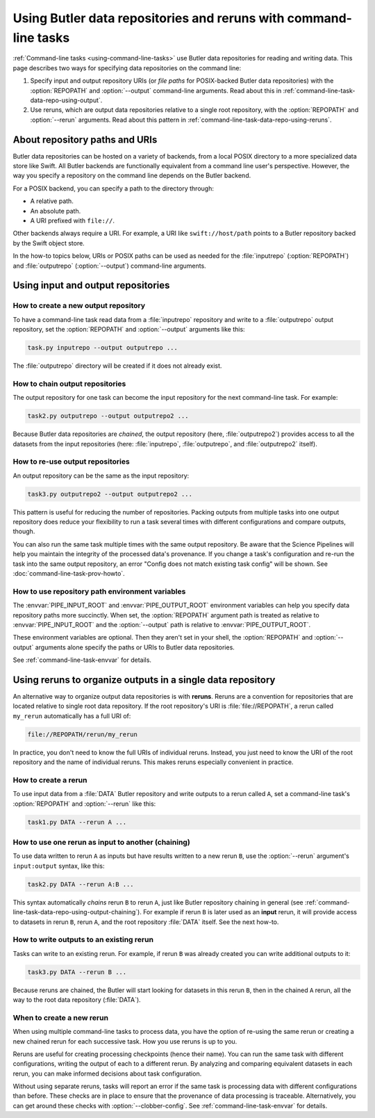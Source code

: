 .. _command-line-task-data-repo-howto:

#################################################################
Using Butler data repositories and reruns with command-line tasks
#################################################################

:ref:`Command-line tasks <using-command-line-tasks>` use Butler data repositories for reading and writing data.
This page describes two ways for specifying data repositories on the command line:

1. Specify input and output repository URIs (or *file paths* for POSIX-backed Butler data repositories) with the :option:`REPOPATH` and :option:`--output` command-line arguments.
   Read about this in :ref:`command-line-task-data-repo-using-output`.

2. Use reruns, which are output data repositories relative to a single root repository, with the :option:`REPOPATH` and :option:`--rerun` arguments.
   Read about this pattern in :ref:`command-line-task-data-repo-using-reruns`.

.. _command-line-task-data-repo-using-uris:

About repository paths and URIs
===============================

Butler data repositories can be hosted on a variety of backends, from a local POSIX directory to a more specialized data store like Swift.
All Butler backends are functionally equivalent from a command line user's perspective.
However, the way you specify a repository on the command line depends on the Butler backend.

For a POSIX backend, you can specify a path to the directory through:

- A relative path.
- An absolute path.
- A URI prefixed with ``file://``.

Other backends always require a URI.
For example, a URI like ``swift://host/path`` points to a Butler repository backed by the Swift object store.

In the how-to topics below, URIs or POSIX paths can be used as needed for the :file:`inputrepo` (:option:`REPOPATH`) and :file:`outputrepo` (:option:`--output`) command-line arguments.

.. _command-line-task-data-repo-using-output:

Using input and output repositories
===================================

How to create a new output repository
-------------------------------------

To have a command-line task read data from a :file:`inputrepo` repository and write to a :file:`outputrepo` output repository, set the :option:`REPOPATH` and :option:`--output` arguments like this:

.. code-block:: text

   task.py inputrepo --output outputrepo ...

The :file:`outputrepo` directory will be created if it does not already exist.

.. _command-line-task-data-repo-using-output-chaining:

How to chain output repositories
--------------------------------

The output repository for one task can become the input repository for the next command-line task.
For example:

.. code-block:: text

   task2.py outputrepo --output outputrepo2 ...

Because Butler data repositories are *chained*, the output repository (here, :file:`outputrepo2`) provides access to all the datasets from the input repositories (here: :file:`inputrepo`, :file:`outputrepo`, and :file:`outputrepo2` itself).

How to re-use output repositories
---------------------------------

An output repository can be the same as the input repository:

.. code-block:: text

   task3.py outputrepo2 --output outputrepo2 ...

This pattern is useful for reducing the number of repositories.
Packing outputs from multiple tasks into one output repository does reduce your flexibility to run a task several times with different configurations and compare outputs, though.

You can also run the same task multiple times with the same output repository.
Be aware that the Science Pipelines will help you maintain the integrity of the processed data's provenance.
If you change a task's configuration and re-run the task into the same output repository, an error "Config does not match existing task config" will be shown.
See :doc:`command-line-task-prov-howto`.

How to use repository path environment variables
------------------------------------------------

The :envvar:`PIPE_INPUT_ROOT` and :envvar:`PIPE_OUTPUT_ROOT` environment variables can help you specify data repository paths more succinctly.
When set, the :option:`REPOPATH` argument path is treated as relative to :envvar:`PIPE_INPUT_ROOT` and the :option:`--output` path is relative to :envvar:`PIPE_OUTPUT_ROOT`.

These environment variables are optional.
Then they aren't set in your shell, the :option:`REPOPATH` and :option:`--output` arguments alone specify the paths or URIs to Butler data repositories.

See :ref:`command-line-task-envvar` for details.

.. _command-line-task-data-repo-using-reruns:

Using reruns to organize outputs in a single data repository
============================================================

An alternative way to organize output data repositories is with **reruns**.
Reruns are a convention for repositories that are located relative to single root data repository.
If the root repository's URI is :file:`file://REPOPATH`, a rerun called ``my_rerun`` automatically has a full URI of:

.. code-block:: text

   file://REPOPATH/rerun/my_rerun

In practice, you don't need to know the full URIs of individual reruns.
Instead, you just need to know the URI of the root repository and the name of individual reruns.
This makes reruns especially convenient in practice.

.. seealso::

  :option:`The --rerun argument's syntax reference <--rerun>`.

How to create a rerun
---------------------

To use input data from a :file:`DATA` Butler repository and write outputs to a rerun called ``A``, set a command-line task's :option:`REPOPATH` and :option:`--rerun` like this:

.. code-block:: bash

   task1.py DATA --rerun A ...

How to use one rerun as input to another (chaining)
---------------------------------------------------

To use data written to rerun ``A`` as inputs but have results written to a new rerun ``B``, use the :option:`--rerun` argument's ``input:output`` syntax, like this:

.. code-block:: bash

   task2.py DATA --rerun A:B ...

This syntax automatically *chains* rerun ``B`` to rerun ``A``, just like Butler repository chaining in general (see :ref:`command-line-task-data-repo-using-output-chaining`).
For example if rerun ``B`` is later used as an **input** rerun, it will provide access to datasets in rerun ``B``, rerun ``A``, and the root repository :file:`DATA` itself.
See the next how-to.

How to write outputs to an existing rerun
-----------------------------------------

Tasks can write to an existing rerun.
For example, if rerun ``B`` was already created you can write additional outputs to it:

.. code-block:: bash

   task3.py DATA --rerun B ...

Because reruns are chained, the Butler will start looking for datasets in this rerun ``B``, then in the chained ``A`` rerun, all the way to the root data repository (:file:`DATA`).

When to create a new rerun
--------------------------

When using multiple command-line tasks to process data, you have the option of re-using the same rerun or creating a new chained rerun for each successive task.
How you use reruns is up to you.

Reruns are useful for creating processing checkpoints (hence their name).
You can run the same task with different configurations, writing the output of each to a different rerun.
By analyzing and comparing equivalent datasets in each rerun, you can make informed decisions about task configuration.

Without using separate reruns, tasks will report an error if the same task is processing data with different configurations than before.
These checks are in place to ensure that the provenance of data processing is traceable.
Alternatively, you can get around these checks with :option:`--clobber-config`.
See :ref:`command-line-task-envvar` for details.
